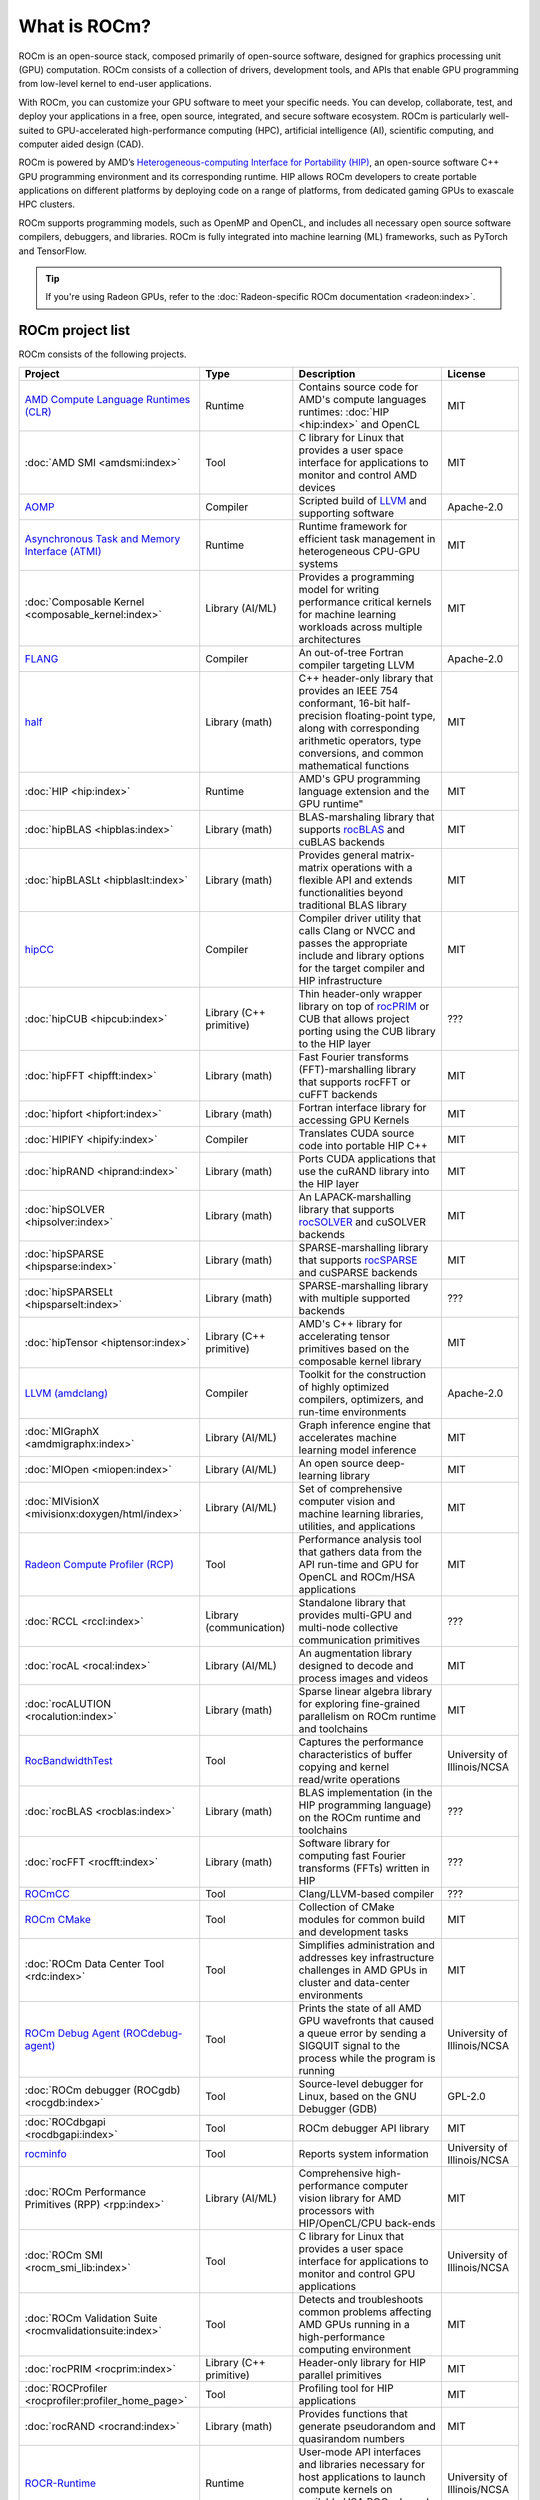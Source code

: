 .. meta::
  :description: What is ROCm
  :keywords: ROCm projects, introduction, ROCm, AMD, runtimes, compilers, tools, libraries, API

***********************************************************
What is ROCm?
***********************************************************

ROCm is an open-source stack, composed primarily of open-source software, designed for
graphics processing unit (GPU) computation. ROCm consists of a collection of drivers, development
tools, and APIs that enable GPU programming from low-level kernel to end-user applications.

With ROCm, you can customize your GPU software to meet your specific needs. You can develop,
collaborate, test, and deploy your applications in a free, open source, integrated, and secure software
ecosystem. ROCm is particularly well-suited to GPU-accelerated high-performance computing (HPC),
artificial intelligence (AI), scientific computing, and computer aided design (CAD).

ROCm is powered by AMD’s
`Heterogeneous-computing Interface for Portability (HIP) <https://rocm.docs.amd.com/projects/HIP/en/latest/index.html>`_,
an open-source software C++ GPU programming environment and its corresponding runtime. HIP
allows ROCm developers to create portable applications on different platforms by deploying code on a
range of platforms, from dedicated gaming GPUs to exascale HPC clusters.

ROCm supports programming models, such as OpenMP and OpenCL, and includes all necessary open
source software compilers, debuggers, and libraries. ROCm is fully integrated into machine learning
(ML) frameworks, such as PyTorch and TensorFlow.

.. tip::
  If you're using Radeon GPUs, refer to the
  :doc:`Radeon-specific ROCm documentation <radeon:index>`.

ROCm project list
===============================================

ROCm consists of the following projects.

.. csv-table::
  :header: "Project", "Type", "Description", "License"

  "`AMD Compute Language Runtimes (CLR) <https://github.com/ROCm/clr>`_", "Runtime", "Contains source code for AMD's compute languages runtimes: :doc:`HIP <hip:index>` and OpenCL", "MIT"
  ":doc:`AMD SMI <amdsmi:index>`", "Tool", "C library for Linux that provides a user space interface for applications to monitor and control AMD devices", "MIT"
  "`AOMP <https://github.com/ROCm/aomp/>`_", "Compiler", "Scripted build of `LLVM <https://github.com/ROCm/llvm-project>`_ and supporting software", "Apache-2.0"
  "`Asynchronous Task and Memory Interface (ATMI) <https://github.com/ROCm/atmi/>`_", "Runtime", "Runtime framework for efficient task management in heterogeneous CPU-GPU systems", "MIT"
  ":doc:`Composable Kernel <composable_kernel:index>`", "Library (AI/ML)", "Provides a programming model for writing performance critical kernels for machine learning workloads across multiple architectures", "MIT"
  "`FLANG <https://github.com/ROCm/flang/>`_", "Compiler", "An out-of-tree Fortran compiler targeting LLVM", "Apache-2.0"
  "`half <https://github.com/ROCm/half/>`_", "Library (math)", "C++ header-only library that provides an IEEE 754 conformant, 16-bit half-precision floating-point type, along with corresponding arithmetic operators, type conversions, and common mathematical functions", "MIT"
  ":doc:`HIP <hip:index>`", "Runtime", AMD's GPU programming language extension and the GPU runtime", "MIT"
  ":doc:`hipBLAS <hipblas:index>`", "Library (math)", "BLAS-marshaling library that supports `rocBLAS <https://rocm.docs.amd.com/projects/rocBLAS/en/latest/>`_ and cuBLAS backends", "MIT"
  ":doc:`hipBLASLt <hipblaslt:index>`", "Library (math)", "Provides general matrix-matrix operations with a flexible API and extends functionalities beyond traditional BLAS library", "MIT"
  "`hipCC <https://github.com/ROCm/HIPCC>`_ ", "Compiler", "Compiler driver utility that calls Clang or NVCC and passes the appropriate include and library options for the target compiler and HIP infrastructure", "MIT"
  ":doc:`hipCUB <hipcub:index>`", "Library (C++ primitive)", "Thin header-only wrapper library on top of `rocPRIM <https://rocm.docs.amd.com/projects/rocPRIM/en/latest/>`_ or CUB that allows project porting using the CUB library to the HIP layer", "???"
  ":doc:`hipFFT <hipfft:index>`", "Library (math)", "Fast Fourier transforms (FFT)-marshalling library that supports rocFFT or cuFFT backends", "MIT"
  ":doc:`hipfort <hipfort:index>`", "Library (math)", "Fortran interface library for accessing GPU Kernels", "MIT"
  ":doc:`HIPIFY <hipify:index>`", "Compiler", "Translates CUDA source code into portable HIP C++", "MIT"
  ":doc:`hipRAND <hiprand:index>`", "Library (math)", "Ports CUDA applications that use the cuRAND library into the HIP layer", "MIT"
  ":doc:`hipSOLVER <hipsolver:index>`", "Library (math)", "An LAPACK-marshalling library that supports `rocSOLVER <https://rocm.docs.amd.com/projects/rocSOLVER/en/latest/>`_ and cuSOLVER backends", "MIT"
  ":doc:`hipSPARSE <hipsparse:index>`", "Library (math)", "SPARSE-marshalling library that supports `rocSPARSE <https://rocm.docs.amd.com/projects/rocSPARSE/en/latest/>`_ and cuSPARSE backends", "MIT"
  ":doc:`hipSPARSELt <hipsparselt:index>`", "Library (math)", "SPARSE-marshalling library with multiple supported backends", "???"
  ":doc:`hipTensor <hiptensor:index>`", "Library (C++ primitive)", "AMD's C++ library for accelerating tensor primitives based on the composable kernel library", "MIT"
  "`LLVM (amdclang) <https://github.com/ROCm/llvm-project>`_ ", "Compiler", "Toolkit for the construction of highly optimized compilers, optimizers, and run-time environments", "Apache-2.0"
  ":doc:`MIGraphX <amdmigraphx:index>`", "Library (AI/ML)", "Graph inference engine that accelerates machine learning model inference", "MIT"
  ":doc:`MIOpen <miopen:index>`", "Library (AI/ML)", "An open source deep-learning library", "MIT"
  ":doc:`MIVisionX <mivisionx:doxygen/html/index>`", "Library (AI/ML)", "Set of comprehensive computer vision and machine learning libraries, utilities, and applications", "MIT"
  "`Radeon Compute Profiler (RCP) <https://github.com/GPUOpen-Tools/radeon_compute_profiler/>`_ ", "Tool", "Performance analysis tool that gathers data from the API run-time and GPU for OpenCL and ROCm/HSA applications", "MIT"
  ":doc:`RCCL <rccl:index>`", "Library (communication)", "Standalone library that provides multi-GPU and multi-node collective communication primitives", "???"
  ":doc:`rocAL <rocal:index>`", "Library (AI/ML)", "An augmentation library designed to decode and process images and videos", "MIT"
  ":doc:`rocALUTION <rocalution:index>`", "Library (math)", "Sparse linear algebra library for exploring fine-grained parallelism on ROCm runtime and toolchains", "MIT"
  "`RocBandwidthTest <https://github.com/ROCm/rocm_bandwidth_test/>`_ ", "Tool", "Captures the performance characteristics of buffer copying and kernel read/write operations", "University of Illinois/NCSA"
  ":doc:`rocBLAS <rocblas:index>`", "Library (math)", "BLAS implementation (in the HIP programming language) on the ROCm runtime and toolchains", "???"
  ":doc:`rocFFT <rocfft:index>`", "Library (math)", "Software library for computing fast Fourier transforms (FFTs) written in HIP", "???"
  "`ROCmCC <./reference/rocmcc.md>`_ ", "Tool", "Clang/LLVM-based compiler", "???"
  "`ROCm CMake <https://github.com/ROCm/rocm-cmake>`_ ", "Tool", "Collection of CMake modules for common build and development tasks", "MIT"
  ":doc:`ROCm Data Center Tool <rdc:index>`", "Tool", "Simplifies administration and addresses key infrastructure challenges in AMD GPUs in cluster and data-center environments", "MIT"
  "`ROCm Debug Agent (ROCdebug-agent) <https://github.com/ROCm/rocr_debug_agent/>`_ ", "Tool", "Prints the state of all AMD GPU wavefronts that caused a queue error by sending a SIGQUIT signal to the process while the program is running", "University of Illinois/NCSA"
  ":doc:`ROCm debugger (ROCgdb) <rocgdb:index>`", "Tool", "Source-level debugger for Linux, based on the GNU Debugger (GDB)", "GPL-2.0"
  ":doc:`ROCdbgapi <rocdbgapi:index>`", "Tool", "ROCm debugger API library", "MIT"
  "`rocminfo <https://github.com/ROCm/rocminfo/>`_ ", "Tool", "Reports system information", "University of Illinois/NCSA"
  ":doc:`ROCm Performance Primitives (RPP) <rpp:index>`", "Library (AI/ML)", "Comprehensive high-performance computer vision library for AMD processors with HIP/OpenCL/CPU back-ends", "MIT"
  ":doc:`ROCm SMI <rocm_smi_lib:index>`", "Tool", "C library for Linux that provides a user space interface for applications to monitor and control GPU applications", "University of Illinois/NCSA"
  ":doc:`ROCm Validation Suite <rocmvalidationsuite:index>`", "Tool", "Detects and troubleshoots common problems affecting AMD GPUs running in a high-performance computing environment", "MIT"
  ":doc:`rocPRIM <rocprim:index>`", "Library (C++ primitive)", "Header-only library for HIP parallel primitives", "MIT"
  ":doc:`ROCProfiler <rocprofiler:profiler_home_page>`", "Tool", "Profiling tool for HIP applications", "MIT"
  ":doc:`rocRAND <rocrand:index>`", "Library (math)", "Provides functions that generate pseudorandom and quasirandom numbers", "MIT"
  "`ROCR-Runtime <https://github.com/ROCm/ROCR-Runtime/>`_ ", "Runtime", "User-mode API interfaces and libraries necessary for host applications to launch compute kernels on available HSA ROCm kernel agents", "University of Illinois/NCSA"
  ":doc:`rocSOLVER <rocsolver:index>`", "Library (math)", "An implementation of LAPACK routines on ROCm software, implemented in the HIP programming language and optimized for AMD's latest discrete GPUs", "???"
  ":doc:`rocSPARSE <rocsparse:index>`", "Library (math)", "Exposes a common interface that provides BLAS for sparse computation implemented on ROCm runtime and toolchains (in the HIP programming language)", "MIT"
  ":doc:`rocThrust <rocthrust:index>`", "Library (C++ primitive)", "Parallel algorithm library", "Apache-2.0"
  ":doc:`ROCTracer <roctracer:index>`", "Tool", "Intercepts runtime API calls and traces asynchronous activity", "MIT"
  ":doc:`rocWMMA <rocwmma:index>`", "Library (math)", "C++ library for accelerating mixed-precision matrix multiply-accumulate (MMA) operations", "MIT"
  "`Tensile <https://github.com/ROCm/Tensile>`_ ", "Library (math)", "Creates benchmark-driven backend libraries for GEMMs, GEMM-like problems, and general N-dimensional tensor contractions", "MIT"
  ":doc:`TransferBench <transferbench:index>`", "Tool", "Utility to benchmark simultaneous transfers between user-specified devices (CPUs/GPUs)", "MIT"
